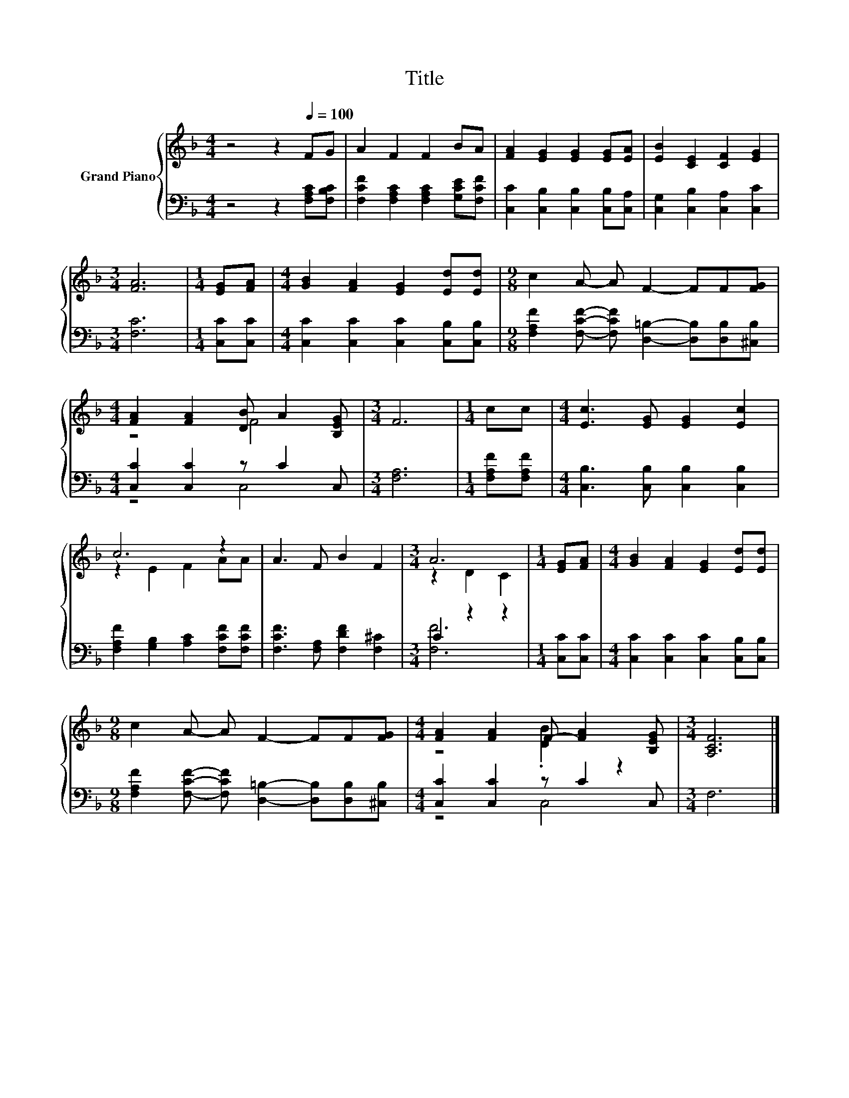 X:1
T:Title
%%score { ( 1 3 ) | ( 2 4 ) }
L:1/8
M:4/4
K:F
V:1 treble nm="Grand Piano"
V:3 treble 
V:2 bass 
V:4 bass 
V:1
 z4 z2[Q:1/4=100] FG | A2 F2 F2 BA | [FA]2 [EG]2 [EG]2 [EG][EA] | [EB]2 [CE]2 [CF]2 [EG]2 | %4
[M:3/4] [FA]6 |[M:1/4] [EG][FA] |[M:4/4] [GB]2 [FA]2 [EG]2 [Ed][Ed] |[M:9/8] c2 A- A F2- FF[FG] | %8
[M:4/4] [FA]2 [FA]2 [DB] A2 [B,EG] |[M:3/4] F6 |[M:1/4] cc |[M:4/4] [Ec]3 [EG] [EG]2 [Ec]2 | %12
 c6 z2 | A3 F B2 F2 |[M:3/4] A6 |[M:1/4] [EG][FA] |[M:4/4] [GB]2 [FA]2 [EG]2 [Ed][Ed] | %17
[M:9/8] c2 A- A F2- FF[FG] |[M:4/4] [FA]2 [FA]2 F- [FA]2 [B,EG] |[M:3/4] [A,CF]6 |] %20
V:2
 z4 z2 [F,A,C][F,B,C] | [F,CF]2 [F,A,C]2 [F,A,C]2 [G,CE][F,CF] | %2
 [C,C]2 [C,B,]2 [C,B,]2 [C,B,][C,A,] | [C,G,]2 [C,B,]2 [C,A,]2 [C,C]2 |[M:3/4] [F,C]6 | %5
[M:1/4] [C,C][C,C] |[M:4/4] [C,C]2 [C,C]2 [C,C]2 [C,B,][C,B,] | %7
[M:9/8] [F,A,F]2 [F,CF]- [F,CF] [D,=B,]2- [D,B,][D,B,][^C,B,] |[M:4/4] [C,C]2 [C,C]2 z C2 C, | %9
[M:3/4] [F,A,]6 |[M:1/4] [F,A,F][F,A,F] |[M:4/4] [C,B,]3 [C,B,] [C,B,]2 [C,B,]2 | %12
 [F,A,F]2 [G,B,]2 [A,C]2 [F,CF][F,CF] | [F,CF]3 [F,A,] [F,DF]2 [F,^C]2 |[M:3/4] C2 z2 z2 | %15
[M:1/4] [C,C][C,C] |[M:4/4] [C,C]2 [C,C]2 [C,C]2 [C,B,][C,B,] | %17
[M:9/8] [F,A,F]2 [F,CF]- [F,CF] [D,=B,]2- [D,B,][D,B,][^C,B,] |[M:4/4] [C,C]2 [C,C]2 z C2 C, | %19
[M:3/4] F,6 |] %20
V:3
 x8 | x8 | x8 | x8 |[M:3/4] x6 |[M:1/4] x2 |[M:4/4] x8 |[M:9/8] x9 |[M:4/4] z4 F4 |[M:3/4] x6 | %10
[M:1/4] x2 |[M:4/4] x8 | z2 E2 F2 AA | x8 |[M:3/4] z2 D2 C2 |[M:1/4] x2 |[M:4/4] x8 |[M:9/8] x9 | %18
[M:4/4] z4 .[DB]2 z2 |[M:3/4] x6 |] %20
V:4
 x8 | x8 | x8 | x8 |[M:3/4] x6 |[M:1/4] x2 |[M:4/4] x8 |[M:9/8] x9 |[M:4/4] z4 C,4 |[M:3/4] x6 | %10
[M:1/4] x2 |[M:4/4] x8 | x8 | x8 |[M:3/4] [F,F]6 |[M:1/4] x2 |[M:4/4] x8 |[M:9/8] x9 | %18
[M:4/4] z4 C,4 |[M:3/4] x6 |] %20

